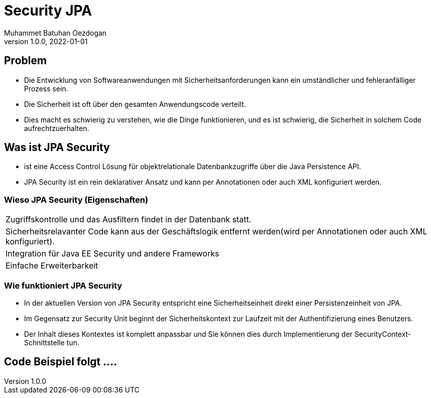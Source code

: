 = Security JPA
Muhammet Batuhan Oezdogan
1.0.0, 2022-01-01
ifndef::sourcedir[:sourcedir: ../src/main/java]
ifndef::imagesdir[:imagesdir: images]
ifndef::backend[:backend: html5]
:icons: font
ifndef::imagesdir[:imagesdir: ../images]

//image::img.png[]

== Problem

* Die Entwicklung von Softwareanwendungen mit Sicherheitsanforderungen kann ein umständlicher und fehleranfälliger Prozess sein.
* Die Sicherheit ist oft über den gesamten Anwendungscode verteilt.
* Dies macht es schwierig zu verstehen, wie die Dinge funktionieren, und es ist schwierig, die Sicherheit in solchem Code aufrechtzuerhalten.

== Was ist JPA Security

* ist eine Access Control Lösung für objektrelationale Datenbankzugriffe über die Java Persistence API.
* JPA Security ist ein rein deklarativer Ansatz und kann per Annotationen oder auch XML konfiguriert werden.

=== Wieso JPA Security (Eigenschaften)


[cols="1"]
|===
| Zugriffskontrolle und das Ausfiltern findet in der Datenbank statt.
| Sicherheitsrelavanter Code kann aus der Geschäftslogik entfernt werden(wird per Annotationen oder auch XML konfiguriert).

| Integration für Java EE Security und andere Frameworks
| Einfache Erweiterbarkeit

|===

=== Wie funktioniert JPA Security
* In der aktuellen Version von JPA Security entspricht eine Sicherheitseinheit direkt einer Persistenzeinheit von JPA.
* Im Gegensatz zur Security Unit beginnt der Sicherheitskontext zur Laufzeit mit der Authentifizierung eines Benutzers.
* Der Inhalt dieses Kontextes ist komplett anpassbar und Sie können dies durch Implementierung der SecurityContext-Schnittstelle tun.

== Code Beispiel folgt ....


